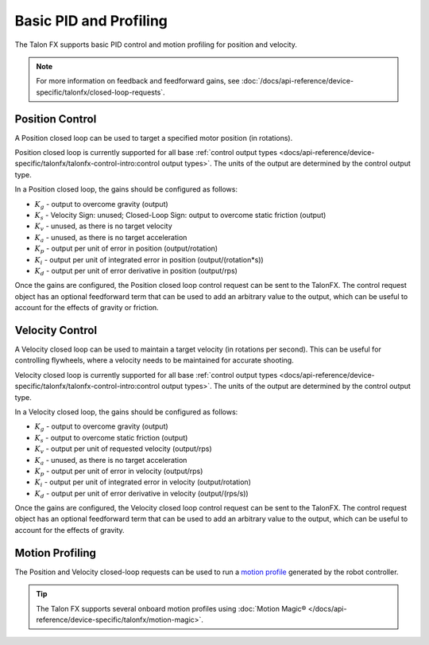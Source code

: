 Basic PID and Profiling
=======================

The Talon FX supports basic PID control and motion profiling for position and velocity.

.. note:: For more information on feedback and feedforward gains, see :doc:`/docs/api-reference/device-specific/talonfx/closed-loop-requests`.

Position Control
----------------

A Position closed loop can be used to target a specified motor position (in rotations).

Position closed loop is currently supported for all base :ref:`control output types <docs/api-reference/device-specific/talonfx/talonfx-control-intro:control output types>`. The units of the output are determined by the control output type.

In a Position closed loop, the gains should be configured as follows:

- :math:`K_g` - output to overcome gravity (output)
- :math:`K_s` - Velocity Sign: unused; Closed-Loop Sign: output to overcome static friction (output)
- :math:`K_v` - unused, as there is no target velocity
- :math:`K_a` - unused, as there is no target acceleration
- :math:`K_p` - output per unit of error in position (output/rotation)
- :math:`K_i` - output per unit of integrated error in position (output/(rotation*s))
- :math:`K_d` - output per unit of error derivative in position (output/rps)

.. tab-set::

   .. tab-item:: Java
      :sync: Java

      .. code-block:: java

         // in init function, set slot 0 gains
         var slot0Configs = new Slot0Configs();
         slot0Configs.kP = 2.4; // An error of 1 rotation results in 2.4 V output
         slot0Configs.kI = 0; // no output for integrated error
         slot0Configs.kD = 0.1; // A velocity of 1 rps results in 0.1 V output

         m_talonFX.getConfigurator().apply(slot0Configs);

   .. tab-item:: C++
      :sync: C++

      .. code-block:: cpp

         // in init function, set slot 0 gains
         configs::Slot0Configs slot0Configs{};
         slot0Configs.kP = 2.4; // An error of 1 rotation results in 2.4 V output
         slot0Configs.kI = 0; // no output for integrated error
         slot0Configs.kD = 0.1; // A velocity of 1 rps results in 0.1 V output

         m_talonFX.GetConfigurator().Apply(slot0Configs);

   .. tab-item:: Python
      :sync: python

      .. code-block:: python

         # in init function, set slot 0 gains
         slot0_configs = configs.Slot0Configs()
         slot0_configs.k_p = 2.4 # An error of 1 rotation results in 2.4 V output
         slot0_configs.k_i = 0 # no output for integrated error
         slot0_configs.k_d = 0.1 # A velocity of 1 rps results in 0.1 V output

         self.talonfx.configurator.apply(slot0_configs)

Once the gains are configured, the Position closed loop control request can be sent to the TalonFX. The control request object has an optional feedforward term that can be used to add an arbitrary value to the output, which can be useful to account for the effects of gravity or friction.

.. tab-set::

   .. tab-item:: Java
      :sync: Java

      .. code-block:: java

         // create a position closed-loop request, voltage output, slot 0 configs
         final PositionVoltage m_request = new PositionVoltage(0).withSlot(0);

         // set position to 10 rotations
         m_talonFX.setControl(m_request.withPosition(10));

   .. tab-item:: C++
      :sync: C++

      .. code-block:: cpp

         // create a position closed-loop request, voltage output, slot 0 configs
         controls::PositionVoltage m_request = controls::PositionVoltage{0_tr}.WithSlot(0);

         // set position to 10 rotations
         m_talonFX.SetControl(m_request.WithPosition(10_tr));

   .. tab-item:: Python
      :sync: python

      .. code-block:: python

         # create a position closed-loop request, voltage output, slot 0 configs
         self.request = controls.PositionVoltage(0).with_slot(0)

         # set position to 10 rotations
         self.talonfx.set_control(self.request.with_position(10))

Velocity Control
----------------

A Velocity closed loop can be used to maintain a target velocity (in rotations per second). This can be useful for controlling flywheels, where a velocity needs to be maintained for accurate shooting.

Velocity closed loop is currently supported for all base :ref:`control output types <docs/api-reference/device-specific/talonfx/talonfx-control-intro:control output types>`. The units of the output are determined by the control output type.

In a Velocity closed loop, the gains should be configured as follows:

- :math:`K_g` - output to overcome gravity (output)
- :math:`K_s` - output to overcome static friction (output)
- :math:`K_v` - output per unit of requested velocity (output/rps)
- :math:`K_a` - unused, as there is no target acceleration
- :math:`K_p` - output per unit of error in velocity (output/rps)
- :math:`K_i` - output per unit of integrated error in velocity (output/rotation)
- :math:`K_d` - output per unit of error derivative in velocity (output/(rps/s))

.. tab-set::

   .. tab-item:: Java
      :sync: Java

      .. code-block:: java

         // in init function, set slot 0 gains
         var slot0Configs = new Slot0Configs();
         slot0Configs.kS = 0.1; // Add 0.1 V output to overcome static friction
         slot0Configs.kV = 0.12; // A velocity target of 1 rps results in 0.12 V output
         slot0Configs.kP = 0.11; // An error of 1 rps results in 0.11 V output
         slot0Configs.kI = 0; // no output for integrated error
         slot0Configs.kD = 0; // no output for error derivative

         m_talonFX.getConfigurator().apply(slot0Configs);

   .. tab-item:: C++
      :sync: C++

      .. code-block:: cpp

         // in init function, set slot 0 gains
         configs::Slot0Configs slot0Configs{};
         slot0Configs.kS = 0.1; // Add 0.1 V output to overcome static friction
         slot0Configs.kV = 0.12; // A velocity target of 1 rps results in 0.12 V output
         slot0Configs.kP = 0.11; // An error of 1 rps results in 0.11 V output
         slot0Configs.kI = 0; // no output for integrated error
         slot0Configs.kD = 0; // no output for error derivative

         m_talonFX.GetConfigurator().Apply(slot0Configs);

   .. tab-item:: Python
      :sync: python

      .. code-block:: python

         slot0_configs = configs.Slot0Configs()
         slot0_configs.k_s = 0.1 # Add 0.1 V output to overcome static friction
         slot0_configs.k_v = 0.12 # A velocity target of 1 rps results in 0.12 V output
         slot0_configs.k_p = 0.11 # An error of 1 rps results in 0.11 V output
         slot0_configs.k_i = 0 # no output for integrated error
         slot0_configs.k_d = 0 # no output for error derivative

         self.talonfx.configurator.apply(slot0_configs)

Once the gains are configured, the Velocity closed loop control request can be sent to the TalonFX. The control request object has an optional feedforward term that can be used to add an arbitrary value to the output, which can be useful to account for the effects of gravity.

.. tab-set::

   .. tab-item:: Java
      :sync: Java

      .. code-block:: Java

         // create a velocity closed-loop request, voltage output, slot 0 configs
         final VelocityVoltage m_request = new VelocityVoltage(0).withSlot(0);

         // set velocity to 8 rps, add 0.5 V to overcome gravity
         m_talonFX.setControl(m_request.withVelocity(8).withFeedForward(0.5));

   .. tab-item:: C++
      :sync: C++

      .. code-block:: cpp

         // create a velocity closed-loop request, voltage output, slot 0 configs
         controls::VelocityVoltage m_request = controls::VelocityVoltage{0_tps}.WithSlot(0);

         // set velocity to 8 rps, add 0.5 V to overcome gravity
         m_talonFX.SetControl(m_request.WithVelocity(8_tps).WithFeedForward(0.5_V));

   .. tab-item:: Python
      :sync: python

      .. code-block:: python

         # create a velocity closed-loop request, voltage output, slot 0 configs
         self.request = controls.VelocityVoltage(0).with_slot(0)

         # set velocity to 8 rps, add 0.5 V to overcome gravity
         self.talonfx.set_control(self.request.with_velocity(8).with_feed_forward(0.5))

Motion Profiling
----------------

The Position and Velocity closed-loop requests can be used to run a `motion profile <https://docs.wpilib.org/en/stable/docs/software/advanced-controls/controllers/trapezoidal-profiles.html>`__ generated by the robot controller.

.. tip:: The Talon FX supports several onboard motion profiles using :doc:`Motion Magic® </docs/api-reference/device-specific/talonfx/motion-magic>`.

.. tab-set::

   .. tab-item:: Position

      In a Position motion profile, the gains should be configured as follows:

      - :math:`K_g` - output to overcome gravity (output)
      - :math:`K_s` - output to overcome static friction (output)
      - :math:`K_v` - output per unit of requested velocity (output/rps)
      - :math:`K_a` - unused, as there is no target acceleration
      - :math:`K_p` - output per unit of error in position (output/rotation)
      - :math:`K_i` - output per unit of integrated error in position (output/(rotation*s))
      - :math:`K_d` - output per unit of error derivative in position (output/rps)

      .. tab-set::

         .. tab-item:: Java
            :sync: Java

            .. code-block:: java

               // in init function, set slot 0 gains
               var slot0Configs = new Slot0Configs();
               slot0Configs.kS = 0.25; // Add 0.25 V output to overcome static friction
               slot0Configs.kV = 0.12; // A velocity target of 1 rps results in 0.12 V output
               slot0Configs.kP = 4.8; // A position error of 2.5 rotations results in 12 V output
               slot0Configs.kI = 0; // no output for integrated error
               slot0Configs.kD = 0.1; // A velocity error of 1 rps results in 0.1 V output

               m_talonFX.getConfigurator().apply(slot0Configs);

         .. tab-item:: C++
            :sync: C++

            .. code-block:: cpp

               // in init function, set slot 0 gains
               configs::Slot0Configs slot0Configs{};
               slot0Configs.kS = 0.25; // Add 0.25 V output to overcome static friction
               slot0Configs.kV = 0.12; // A velocity target of 1 rps results in 0.12 V output
               slot0Configs.kP = 4.8; // A position error of 2.5 rotations results in 12 V output
               slot0Configs.kI = 0; // no output for integrated error
               slot0Configs.kD = 0.1; // A velocity error of 1 rps results in 0.1 V output

               m_talonFX.GetConfigurator().Apply(slot0Configs);

         .. tab-item:: Python
            :sync: python

            .. code-block:: python

               # in init function, set slot 0 gains
               slot0_configs = configs.Slot0Configs()
               slot0_configs.k_s = 0.25 # Add 0.25 V output to overcome static friction
               slot0_configs.k_v = 0.12 # A velocity target of 1 rps results in 0.12 V output
               slot0_configs.k_p = 4.8 # A position error of 2.5 rotations results in 12 V output
               slot0_configs.k_i = 0 # no output for integrated error
               slot0_configs.k_d = 0.1 # A velocity error of 1 rps results in 0.1 V output

               self.talonfx.configurator.apply(slot0_configs)

      Once the gains are configured, the Position closed-loop control request can be sent to the TalonFX. The Velocity parameter is used to specify the current setpoint velocity of the motion profile.

      The control request object has an optional feedforward term that can be used to add an arbitrary value to the output, which can be useful to account for the effects of gravity or friction.

      .. tab-set::

         .. tab-item:: Java
            :sync: Java

            .. code-block:: java

               // Trapezoid profile with max velocity 80 rps, max accel 160 rps/s
               final TrapezoidProfile m_profile = new TrapezoidProfile(
                  new TrapezoidProfile.Constraints(80, 160)
               );
               // Final target of 200 rot, 0 rps
               TrapezoidProfile.State m_goal = new TrapezoidProfile.State(200, 0);
               TrapezoidProfile.State m_setpoint = new TrapezoidProfile.State();

               // create a position closed-loop request, voltage output, slot 0 configs
               final PositionVoltage m_request = new PositionVoltage(0).withSlot(0);

               // calculate the next profile setpoint
               m_setpoint = m_profile.calculate(0.020, m_setpoint, m_goal);

               // send the request to the device
               m_request.Position = m_setpoint.position;
               m_request.Velocity = m_setpoint.velocity;
               m_talonFX.setControl(m_request);

         .. tab-item:: C++
            :sync: C++

            .. code-block:: cpp

               // Trapezoid profile with max velocity 80 rps, max accel 160 rps/s
               frc::TrapezoidProfile<units::turn_t> m_profile{{80_tps, 160_tr_per_s_sq}};
               // Final target of 200 rot, 0 rps
               frc::TrapezoidProfile<units::turn_t>::State m_goal{200_tr, 0_tps};
               frc::TrapezoidProfile<units::turn_t>::State m_setpoint{};

               // create a position closed-loop request, voltage output, slot 0 configs
               controls::PositionVoltage m_request = controls::PositionVoltage{0_tr}.WithSlot(0);

               // calculate the next profile setpoint
               m_setpoint = m_profile.Calculate(20_ms, m_setpoint, m_goal);

               // send the request to the device
               m_request.Position = m_setpoint.position;
               m_request.Velocity = m_setpoint.velocity;
               m_talonFX.SetControl(m_request);

         .. tab-item:: Python
            :sync: python

            .. code-block:: python

               # Trapezoid profile with max velocity 80 rps, max accel 160 rps/s
               self.profile = TrapezoidProfile(
                  TrapezoidProfile.Constraints(80, 160)
               )
               # Final target of 200 rot, 0 rps
               self.goal = TrapezoidProfile.State(200, 0)
               self.setpoint = TrapezoidProfile.State()

               # create a position closed-loop request, voltage output, slot 0 configs
               self.request = controls.PositionVoltage(0).with_slot(0)

               # calculate the next profile setpoint
               self.setpoint = self.profile.calculate(0.020, self.setpoint, self.goal)

               # send the request to the device
               self.request.position = self.setpoint.position
               self.request.velocity = self.setpoint.velocity
               self.talonfx.set_control(self.request)

   .. tab-item:: Velocity

      In a Velocity motion profile, the gains should be configured as follows:

      - :math:`K_g` - output to overcome gravity (output)
      - :math:`K_s` - output to overcome static friction (output)
      - :math:`K_v` - output per unit of requested velocity (output/rps)
      - :math:`K_a` - output per unit of requested acceleration (output/(rps/s))
      - :math:`K_p` - output per unit of error in velocity (output/rps)
      - :math:`K_i` - output per unit of integrated error in velocity (output/rotation)
      - :math:`K_d` - output per unit of error derivative in velocity (output/(rps/s))

      .. tab-set::

         .. tab-item:: Java
            :sync: Java

            .. code-block:: java

               // in init function, set slot 0 gains
               var slot0Configs = new Slot0Configs();
               slot0Configs.kS = 0.25; // Add 0.25 V output to overcome static friction
               slot0Configs.kV = 0.12; // A velocity target of 1 rps results in 0.12 V output
               slot0Configs.kA = 0.01; // An acceleration of 1 rps/s requires 0.01 V output
               slot0Configs.kP = 0.11; // An error of 1 rps results in 0.11 V output
               slot0Configs.kI = 0; // no output for integrated error
               slot0Configs.kD = 0; // no output for error derivative

               m_talonFX.getConfigurator().apply(slot0Configs);

         .. tab-item:: C++
            :sync: C++

            .. code-block:: cpp

               // in init function, set slot 0 gains
               configs::Slot0Configs slot0Configs{};
               slot0Configs.kS = 0.25; // Add 0.25 V output to overcome static friction
               slot0Configs.kV = 0.12; // A velocity target of 1 rps results in 0.12 V output
               slot0Configs.kA = 0.01; // An acceleration of 1 rps/s requires 0.01 V output
               slot0Configs.kP = 0.11; // An error of 1 rps results in 0.11 V output
               slot0Configs.kI = 0; // no output for integrated error
               slot0Configs.kD = 0; // no output for error derivative

               m_talonFX.GetConfigurator().Apply(slot0Configs);

         .. tab-item:: Python
            :sync: python

            .. code-block:: python

               # in init function, set slot 0 gains
               slot0_configs = configs.Slot0Configs()
               slot0_configs.k_s = 0.25 # Add 0.25 V output to overcome static friction
               slot0_configs.k_v = 0.12 # A velocity target of 1 rps results in 0.12 V output
               slot0_configs.k_a = 0.01 # An acceleration of 1 rps/s requires 0.01 V output
               slot0_configs.k_p = 0.11 # An error of 1 rps results in 0.11 V output
               slot0_configs.k_i = 0 # no output for integrated error
               slot0_configs.k_d = 0 # no output for error derivative

               self.talonfx.configurator.apply(slot0_configs)

      Once the gains are configured, the Velocity closed-loop control request can be sent to the TalonFX. The Acceleration parameter is used to specify the current setpoint acceleration of the motion profile.

      The control request object has an optional feedforward term that can be used to add an arbitrary value to the output, which can be useful to account for the effects of gravity or friction.

      .. tab-set::

         .. tab-item:: Java
            :sync: Java

            .. code-block:: java

               // Trapezoid profile with max acceleration 400 rot/s^2, max jerk 4000 rot/s^3
               final TrapezoidProfile m_profile = new TrapezoidProfile(
                  new TrapezoidProfile.Constraints(400, 4000)
               );
               // Final target of 80 rps, 0 rps/s
               TrapezoidProfile.State m_goal = new TrapezoidProfile.State(80, 0);
               TrapezoidProfile.State m_setpoint = new TrapezoidProfile.State();

               // create a velocity closed-loop request, voltage output, slot 0 configs
               final VelocityVoltage m_request = new VelocityVoltage(0).withSlot(0);

               // calculate the next profile setpoint
               m_setpoint = m_profile.calculate(0.020, m_setpoint, m_goal);

               // send the request to the device
               // note: "position" is velocity, and "velocity" is acceleration
               m_request.Velocity = m_setpoint.position;
               m_request.Acceleration = m_setpoint.velocity;
               m_talonFX.setControl(m_request);

         .. tab-item:: C++
            :sync: C++

            .. code-block:: cpp

               // Trapezoid profile with max acceleration 400 rot/s^2, max jerk 4000 rot/s^3
               frc::TrapezoidProfile<units::turns_per_second_t> m_profile{{400_tr_per_s_sq, 4000_tr_per_s_cu}};
               // Final target of 80 rps, 0 rot/s^2
               frc::TrapezoidProfile<units::turns_per_second_t>::State m_goal{80_tps, 0_tr_per_s_sq};
               frc::TrapezoidProfile<units::turns_per_second_t>::State m_setpoint{};

               // create a velocity closed-loop request, voltage output, slot 0 configs
               controls::VelocityVoltage m_request = controls::VelocityVoltage{0_tps}.WithSlot(0);

               // calculate the next profile setpoint
               m_setpoint = m_profile.Calculate(20_ms, m_setpoint, m_goal);

               // send the request to the device
               // note: "position" is velocity, and "velocity" is acceleration
               m_positionControl.Velocity = m_setpoint.position;
               m_positionControl.Acceleration = m_setpoint.velocity;
               m_talonFX.SetControl(m_request);

         .. tab-item:: Python
            :sync: python

            .. code-block:: python

               # Trapezoid profile with max acceleration 400 rot/s^2, max jerk 4000 rot/s^3
               self.profile = TrapezoidProfile(
                  TrapezoidProfile.Constraints(400, 4000)
               )
               # Final target of 80 rps, 0 rot/s^2
               self.goal = TrapezoidProfile.State(80, 0)
               self.setpoint = TrapezoidProfile.State()

               # create a velocity closed-loop request, voltage output, slot 0 configs
               self.request = controls.VelocityVoltage(0).with_slot(0)

               # calculate the next profile setpoint
               self.setpoint = self.profile.calculate(0.020, self.setpoint, self.goal)

               # send the request to the device
               # note: "position" is velocity, and "velocity" is acceleration
               self.request.velocity = self.setpoint.position
               self.request.acceleration = self.setpoint.velocity
               self.talonfx.set_control(self.request)
